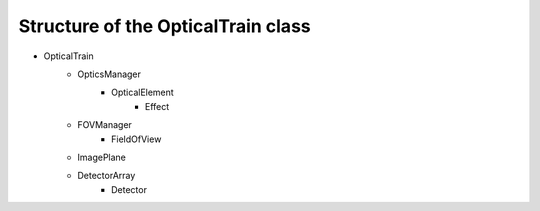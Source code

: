 Structure of the OpticalTrain class
===================================

- OpticalTrain
    - OpticsManager
        - OpticalElement
            - Effect
    - FOVManager
        - FieldOfView
    - ImagePlane
    - DetectorArray
        - Detector

